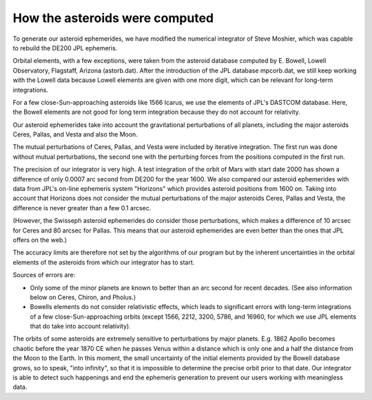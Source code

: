 ===============================
How the asteroids were computed
===============================

To generate our asteroid ephemerides, we have modified the numerical integrator
of Steve Moshier, which was capable to rebuild the DE200 JPL ephemeris.

Orbital elements, with a few exceptions, were taken from the asteroid database
computed by E. Bowell, Lowell Observatory, Flagstaff, Arizona (astorb.dat).
After the introduction of the JPL database mpcorb.dat, we still keep working
with the Lowell data because Lowell elements are given with one more digit,
which can be relevant for long-term integrations.

For a few close-Sun-approaching asteroids like 1566 Icarus, we use the elements
of JPL's DASTCOM database. Here, the Bowell elements are not good for long term
integration because they do not account for relativity.

Our asteroid ephemerides take into account the gravitational perturbations of
all planets, including the major asteroids Ceres, Pallas, and Vesta and also
the Moon.

The mutual perturbations of Ceres, Pallas, and Vesta were included by iterative
integration. The first run was done without mutual perturbations, the second
one with the perturbing forces from the positions computed in the first run.

The precision of our integrator is very high. A test integration of the orbit
of Mars with start date 2000 has shown a difference of only 0.0007 arc second
from DE200 for the year 1600. We also compared our asteroid ephemerides with
data from JPL's on-line ephemeris system "Horizons" which provides asteroid
positions from 1600 on. Taking into account that Horizons does not consider the
mutual perturbations of the major asteroids Ceres, Pallas and Vesta, the
difference is never greater than a few 0.1 arcsec.

(However, the Swisseph asteroid ephemerides do consider those perturbations,
which makes a difference of 10 arcsec for Ceres and 80 arcsec for Pallas. This
means that our asteroid ephemerides are even better than the ones that JPL
offers on the web.)

The accuracy limits are therefore not set by the algorithms of our program but
by the inherent uncertainties in the orbital elements of the asteroids from
which our integrator has to start.

Sources of errors are:

- Only some of the minor planets are known to better than an arc second for
  recent decades. (See also information below on Ceres, Chiron, and Pholus.)

- Bowells elements do not consider relativistic effects, which leads to
  significant errors with long-term integrations of a few close-Sun-approaching
  orbits (except 1566, 2212, 3200, 5786, and 16960, for which we use JPL
  elements that do take into account relativity).

The orbits of some asteroids are extremely sensitive to perturbations by major
planets. E.g. 1862 Apollo becomes chaotic before the year 1870 CE when he
passes Venus within a distance which is only one and a half the distance from
the Moon to the Earth. In this moment, the small uncertainty of the initial
elements provided by the Bowell database grows, so to speak, "into infinity",
so that it is impossible to determine the precise orbit prior to that date.
Our integrator is able to detect such happenings and end the ephemeris
generation to prevent our users working with meaningless data.

..
